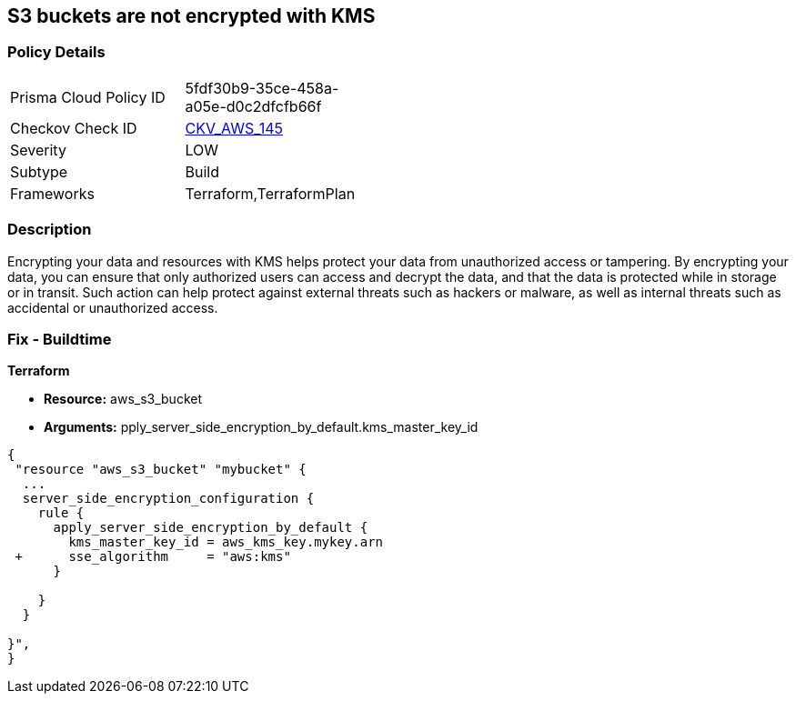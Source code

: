 == S3 buckets are not encrypted with KMS


=== Policy Details 

[width=45%]
[cols="1,1"]
|=== 
|Prisma Cloud Policy ID 
| 5fdf30b9-35ce-458a-a05e-d0c2dfcfb66f

|Checkov Check ID 
| https://github.com/bridgecrewio/checkov/tree/master/checkov/common/graph/checks_infra/base_check.py[CKV_AWS_145]

|Severity
|LOW

|Subtype
|Build

|Frameworks
|Terraform,TerraformPlan

|=== 



=== Description 


Encrypting your data and resources with KMS helps protect your data from unauthorized access or tampering.
By encrypting your data, you can ensure that only authorized users can access and decrypt the data, and that the data is protected while in storage or in transit.
Such action can help protect against external threats such as hackers or malware, as well as internal threats such as accidental or unauthorized access.

=== Fix - Buildtime


*Terraform* 


* *Resource:* aws_s3_bucket
* *Arguments:* pply_server_side_encryption_by_default.kms_master_key_id


[source,go]
----
{
 "resource "aws_s3_bucket" "mybucket" {
  ...
  server_side_encryption_configuration {
    rule {
      apply_server_side_encryption_by_default {
        kms_master_key_id = aws_kms_key.mykey.arn
 +      sse_algorithm     = "aws:kms"
      }

    }
  }

}",
}
----
